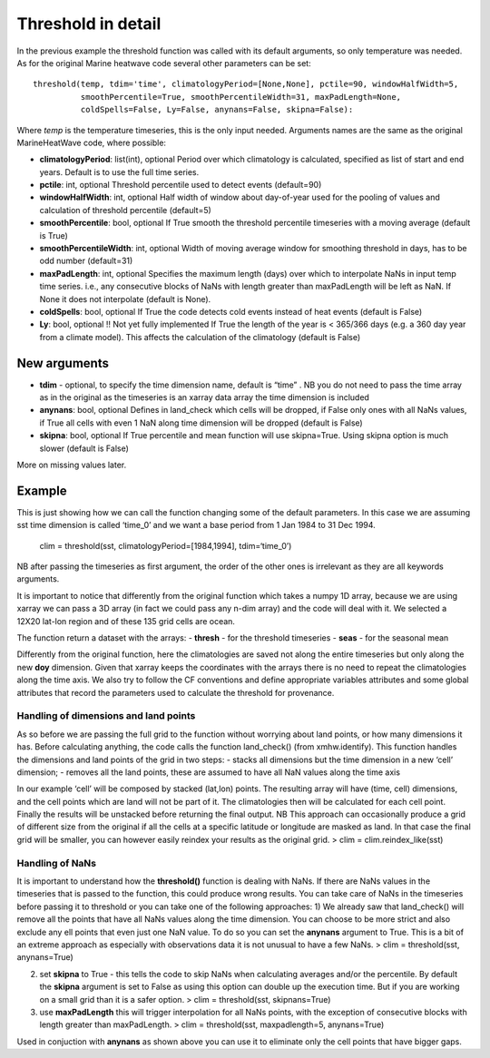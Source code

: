 Threshold in detail
-------------------

In the previous example the threshold function was called with its
default arguments, so only temperature was needed. As for the original
Marine heatwave code several other parameters can be set:

::

    threshold(temp, tdim='time', climatologyPeriod=[None,None], pctile=90, windowHalfWidth=5,  
              smoothPercentile=True, smoothPercentileWidth=31, maxPadLength=None, 
              coldSpells=False, Ly=False, anynans=False, skipna=False):

Where *temp* is the temperature timeseries, this is the only input
needed. Arguments names are the same as the original MarineHeatWave
code, where possible:

-  **climatologyPeriod**: list(int), optional Period over which
   climatology is calculated, specified as list of start and end years.
   Default is to use the full time series.
-  **pctile**: int, optional Threshold percentile used to detect events
   (default=90)
-  **windowHalfWidth**: int, optional Half width of window about
   day-of-year used for the pooling of values and calculation of
   threshold percentile (default=5)
-  **smoothPercentile**: bool, optional If True smooth the threshold
   percentile timeseries with a moving average (default is True)
-  **smoothPercentileWidth**: int, optional Width of moving average
   window for smoothing threshold in days, has to be odd number
   (default=31)
-  **maxPadLength**: int, optional Specifies the maximum length (days)
   over which to interpolate NaNs in input temp time series. i.e., any
   consecutive blocks of NaNs with length greater than maxPadLength will
   be left as NaN. If None it does not interpolate (default is None).
-  **coldSpells**: bool, optional If True the code detects cold events
   instead of heat events (default is False)
-  **Ly**: bool, optional !! Not yet fully implemented If True the
   length of the year is < 365/366 days (e.g. a 360 day year from a
   climate model). This affects the calculation of the climatology
   (default is False)

New arguments
^^^^^^^^^^^^^

-  **tdim** - optional, to specify the time dimension name, default is
   “time” . NB you do not need to pass the time array as in the original
   as the timeseries is an xarray data array the time dimension is
   included
-  **anynans**: bool, optional Defines in land_check which cells will be
   dropped, if False only ones with all NaNs values, if True all cells
   with even 1 NaN along time dimension will be dropped (default is
   False)
-  **skipna**: bool, optional If True percentile and mean function will
   use skipna=True. Using skipna option is much slower (default is
   False)

More on missing values later.

Example
^^^^^^^

This is just showing how we can call the function changing some of the
default parameters. In this case we are assuming sst time dimension is
called ‘time_0’ and we want a base period from 1 Jan 1984 to 31 Dec
1994.

   clim = threshold(sst, climatologyPeriod=[1984,1994], tdim=‘time_0’)

NB after passing the timeseries as first argument, the order of the
other ones is irrelevant as they are all keywords arguments.

It is important to notice that differently from the original function
which takes a numpy 1D array, because we are using xarray we can pass a
3D array (in fact we could pass any n-dim array) and the code will deal
with it. We selected a 12X20 lat-lon region and of these 135 grid cells
are ocean.

The function return a dataset with the arrays: - **thresh** - for the
threshold timeseries - **seas** - for the seasonal mean

Differently from the original function, here the climatologies are saved
not along the entire timeseries but only along the new **doy**
dimension. Given that xarray keeps the coordinates with the arrays there
is no need to repeat the climatologies along the time axis. We also try
to follow the CF conventions and define appropriate variables attributes
and some global attributes that record the parameters used to calculate
the threshold for provenance.

Handling of dimensions and land points
~~~~~~~~~~~~~~~~~~~~~~~~~~~~~~~~~~~~~~

As so before we are passing the full grid to the function without
worrying about land points, or how many dimensions it has. Before
calculating anything, the code calls the function land_check() (from
xmhw.identify). This function handles the dimensions and land points of
the grid in two steps: - stacks all dimensions but the time dimension in
a new ‘cell’ dimension; - removes all the land points, these are assumed
to have all NaN values along the time axis

In our example ‘cell’ will be composed by stacked (lat,lon) points. The
resulting array will have (time, cell) dimensions, and the cell points
which are land will not be part of it. The climatologies then will be
calculated for each cell point. Finally the results will be unstacked
before returning the final output. NB This approach can occasionally
produce a grid of different size from the original if all the cells at a
specific latitude or longitude are masked as land. In that case the
final grid will be smaller, you can however easily reindex your results
as the original grid. > clim = clim.reindex_like(sst)

Handling of NaNs
~~~~~~~~~~~~~~~~

It is important to understand how the **threshold()** function is
dealing with NaNs. If there are NaNs values in the timeseries that is
passed to the function, this could produce wrong results. You can take
care of NaNs in the timeseries before passing it to threshold or you can
take one of the following approaches: 1) We already saw that
land_check() will remove all the points that have all NaNs values along
the time dimension. You can choose to be more strict and also exclude
any ell points that even just one NaN value. To do so you can set the
**anynans** argument to True. This is a bit of an extreme approach as
especially with observations data it is not unusual to have a few NaNs.
> clim = threshold(sst, anynans=True)

2) set **skipna** to True - this tells the code to skip NaNs when
   calculating averages and/or the percentile. By default the **skipna**
   argument is set to False as using this option can double up the
   execution time. But if you are working on a small grid than it is a
   safer option. > clim = threshold(sst, skipnans=True)

3) use **maxPadLength** this will trigger interpolation for all NaNs
   points, with the exception of consecutive blocks with length greater
   than maxPadLength. > clim = threshold(sst, maxpadlength=5,
   anynans=True)

Used in conjuction with **anynans** as shown above you can use it to
eliminate only the cell points that have bigger gaps.

